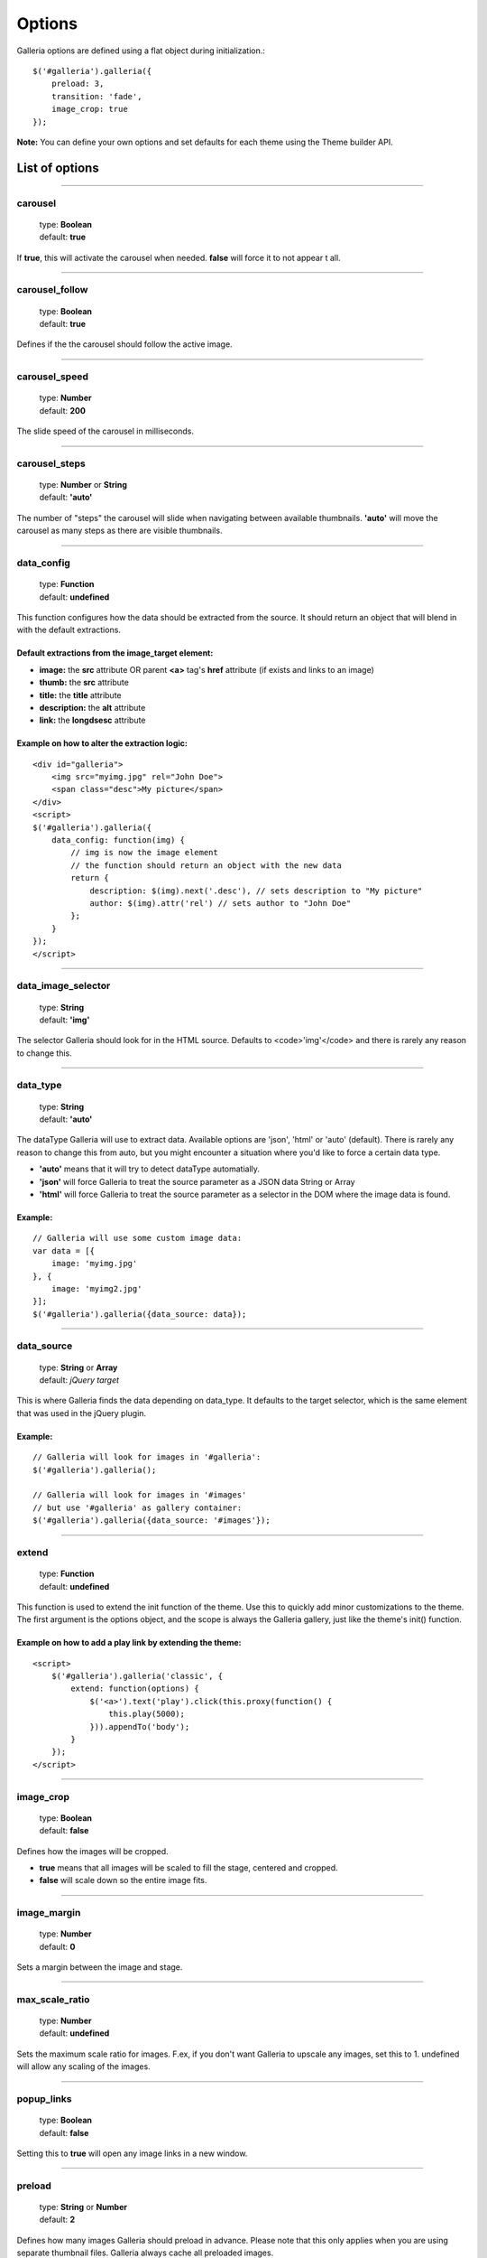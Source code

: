 .. _options:

=======
Options
=======

Galleria options are defined using a flat object during initialization.::

    $('#galleria').galleria({
        preload: 3,
        transition: 'fade',
        image_crop: true
    });

**Note:** You can define your own options and set defaults for each theme using the Theme builder API.

List of options
===============

*****

carousel
--------

    | type: **Boolean**
    | default: **true**

If **true**, this will activate the carousel when needed. **false** will force it to not appear t all.

*****

carousel_follow
---------------

    | type: **Boolean**
    | default: **true**

Defines if the the carousel should follow the active image.

*****

carousel_speed
---------------

    | type: **Number**
    | default: **200**

The slide speed of the carousel in milliseconds.

*****

carousel_steps
---------------

    | type: **Number** or **String**
    | default: **'auto'**

The number of "steps" the carousel will slide when navigating between available thumbnails. 
**'auto'** will move the carousel as many steps as there are visible thumbnails.

*****

data_config
---------------

    | type: **Function**
    | default: **undefined**

This function configures how the data should be extracted from the source. It should return an object that will blend in with the default extractions.

Default extractions from the image_target element:
..................................................

* **image:** the **src** attribute OR parent **<a>** tag's **href** attribute (if exists and links to an image)
* **thumb:** the **src** attribute
* **title:** the **title** attribute
* **description:** the **alt** attribute
* **link:** the **longdsesc** attribute

Example on how to alter the extraction logic:
..............................................

::

    <div id="galleria">
        <img src="myimg.jpg" rel="John Doe">
        <span class="desc">My picture</span>
    </div>
    <script>
    $('#galleria').galleria({
        data_config: function(img) {
            // img is now the image element
            // the function should return an object with the new data
            return {
                description: $(img).next('.desc'), // sets description to "My picture"
                author: $(img).attr('rel') // sets author to "John Doe"
            };
        }
    });
    </script>

*****

data_image_selector
---------------

    | type: **String**
    | default: **'img'**

The selector Galleria should look for in the HTML source. Defaults to <code>'img'</code> and there is rarely any reason to change this.

*****

data_type
---------------

    | type: **String**
    | default: **'auto'**


The dataType Galleria will use to extract data. Available options are 'json', 'html' or 'auto' (default). There is rarely any reason to change this from auto, but you might encounter a situation where you'd like to force a certain data type.

* **'auto'** means that it will try to detect dataType automatially.
* **'json'** will force Galleria to treat the source parameter as a JSON data String or Array
* **'html'** will force Galleria to treat the source parameter as a selector in the DOM where the image data is found.

Example:
.........

::

    // Galleria will use some custom image data:
    var data = [{
        image: 'myimg.jpg'
    }, {
        image: 'myimg2.jpg'
    }];
    $('#galleria').galleria({data_source: data});

*****

data_source
------------

    | type: **String** or **Array**
    | default: *jQuery target*

This is where Galleria finds the data depending on data_type. It defaults to the target selector, which is the same element that was used in the jQuery plugin.

Example:
........

::

    // Galleria will look for images in '#galleria':
    $('#galleria').galleria();

    // Galleria will look for images in '#images' 
    // but use '#galleria' as gallery container:
    $('#galleria').galleria({data_source: '#images'});

*****

extend
------

    | type: **Function**
    | default: **undefined**

This function is used to extend the init function of the theme. Use this to quickly add minor customizations to the theme. The first argument is the options object, and the scope is always the Galleria gallery, just like the theme's init() function.

Example on how to add a play link by extending the theme:
..........................................................

::

    <script>
        $('#galleria').galleria('classic', {
            extend: function(options) {
                $('<a>').text('play').click(this.proxy(function() {
                    this.play(5000);
                })).appendTo('body');
            }
        });
    </script>
 
*****
   
image_crop
----------

    | type: **Boolean**
    | default: **false**

Defines how the images will be cropped.

* **true** means that all images will be scaled to fill the stage, centered and cropped.
* **false** will scale down so the entire image fits.

*****

image_margin
----------

    | type: **Number**
    | default: **0**

Sets a margin between the image and stage.

*****

max_scale_ratio
----------

    | type: **Number**
    | default: **undefined**

Sets the maximum scale ratio for images. F.ex, if you don't want Galleria to upscale any images, set this to 1. undefined will allow any scaling of the images.

*****

popup_links
----------

    | type: **Boolean**
    | default: **false**

Setting this to **true** will open any image links in a new window.

*****

preload
--------

    | type: **String** or **Number**
    | default: **2**

Defines how many images Galleria should preload in advance. Please note that this only applies when you are using separate thumbnail files. Galleria always cache all preloaded images.

* **2** preloads the next 2 images in line
* **'all'** forces Galleria to start preloading all images. This may slow down client.
* **0** will not preload any images

*****

queue
-----

    | type: **Boolean**
    | default: **true**

Galleria queues all activation clicks (next/prev & thumbnails). You can see this effect when f.ex clicking "next" many times. If you don't want Galleria to queue, set this to **false**.

*****

thumb_crop
----------

    | type: **Boolean**
    | default: **true**

Same as **image_crop** but for thumbnails.

*****

thumb_margin
------------

    | type: **Number**
    | default: **0**

Same as **image_margin** but for thumbnails.

*****

thumb_quality
-------------
    | type: **Boolean** or **String**
    | default: **true**

Defines if and how IE should use bicubic image rendering for thumbnails.

* **'auto'** uses high quality if image scaling is moderate.
* **false** will not use high quality (better performance).
* **true** will force high quality renedring (can slow down performance)

*****

thumbnails
----------

    | type: **Boolean**
    | default: **true**

Sets the creation of thumbnails. If false, Galleria will create empty spans with the className *img* instead of thumbnails.

*****

transition
----------

    | type: **Function** or **String**
    | default: **'fade'**

The transition that is used when displaying the images. There are some built-in transitions in Galleria, but you can also create your own using our Transitions API

Built-in transitions
....................

* **'fade'** fade betweens images
* **'flash'** fades into background color between images
* **'slide'** slides the images using the Galleria easing depending on image position
* **'fadeslide'** fade between images and slide slightly at the same time

*****

transition_speed
----------------

    | type: **Number**
    | default: **400**

The milliseconds used when applying the transition.

